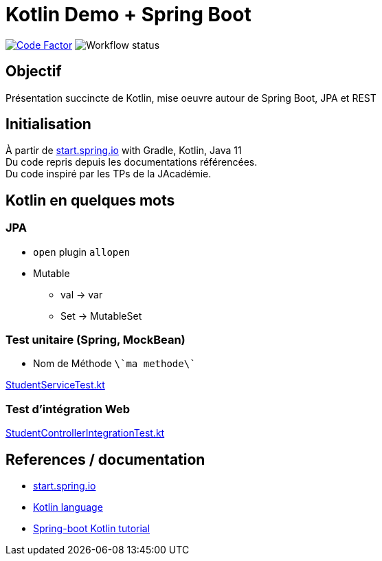 = Kotlin Demo + Spring Boot

image:https://www.codefactor.io/repository/github/smougenot/kotlindemo/badge[Code Factor, link=https://www.codefactor.io/repository/github/smougenot/kotlindemo]
image:https://github.com/smougenot/kotlindemo/workflows/Gradle%20Build/badge.svg[Workflow status]


== Objectif

Présentation succincte de Kotlin, mise oeuvre autour de Spring Boot, JPA et REST

== Initialisation

À partir de https://start.spring.io/=!type=gradle-project&language=kotlin&platformVersion=2.4.2.RELEASE&packaging=jar&jvmVersion=11&groupId=fr.tse.jacademie&artifactId=kotlinDemo&name=kotlinDemo&description=Demo%20project%20for%20Spring%20Boot%20Kotlin&packageName=fr.tse.jacademie.kotlinDemo&dependencies=web,data-jpa,h2,actuator,data-rest-explorer,data-rest[start.spring.io] with Gradle, Kotlin, Java 11 +
Du code repris depuis les documentations référencées. +
Du code inspiré par les TPs de la JAcadémie.

== Kotlin en quelques mots

// TODO: à compléter

=== JPA

* `open` plugin `allopen`
* Mutable
  ** val -> var
  ** Set -> MutableSet

=== Test unitaire (Spring, MockBean)

* Nom de Méthode `\`ma methode\``

<<fr/tse/jacademie/kotlinDemo/service/StudentServiceTest.kt, StudentServiceTest.kt>>

=== Test d'intégration Web

<<fr/tse/jacademie/kotlinDemo/web/StudentControllerIntegrationTest.kt,StudentControllerIntegrationTest.kt>>


== References / documentation

* https://start.spring.io/[start.spring.io]
* https://kotlinlang.org/docs/reference/server-overview.html[Kotlin language]
* https://spring.io/guides/tutorials/spring-boot-kotlin/[Spring-boot Kotlin tutorial]
